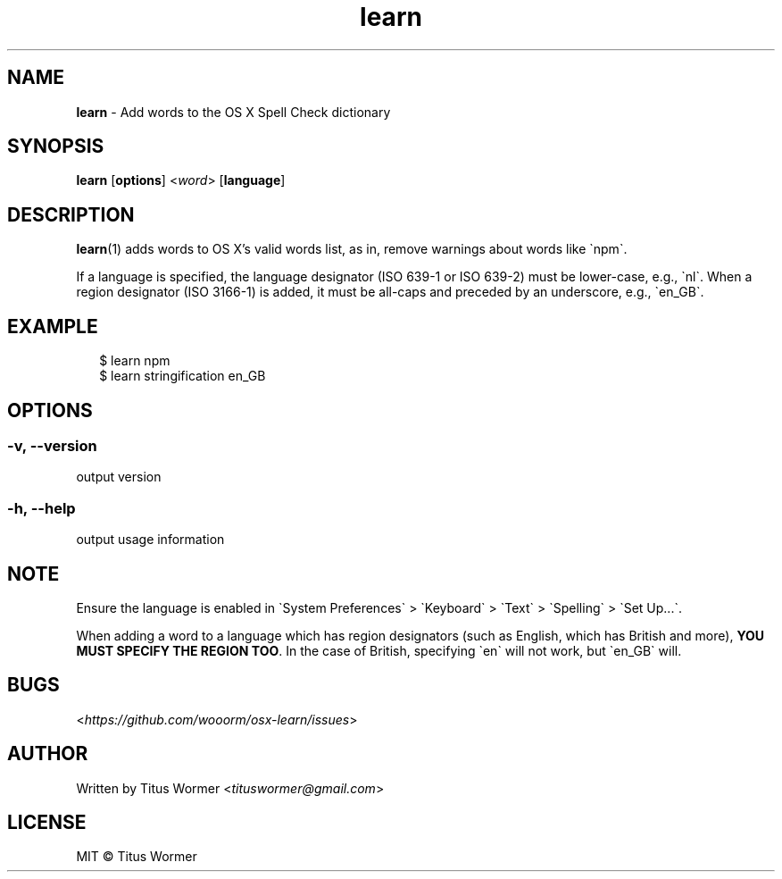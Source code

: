 .TH "learn" "1" "August 2015" "0.0.0" ""

.SH "NAME"
\fBlearn\fR - Add words to the OS X Spell Check dictionary

.SH "SYNOPSIS"
.P
\fBlearn\fR \[lB]\fBoptions\fR\[rB] <\fIword\fR> \[lB]\fBlanguage\fR\[rB]

.SH "DESCRIPTION"
.P
\fBlearn\fR(1) adds words to OS X\(cqs valid words list, as in, remove warnings
about words like \(ganpm\(ga.

If a language is specified, the language designator (ISO 639-1 or ISO 639-2)
must be lower-case, e.g., \(ganl\(ga. When a region designator (ISO 3166-1) is
added, it must be all-caps and preceded by an underscore, e.g., \(gaen_GB\(ga.

.SH "EXAMPLE"
.RS 2
.nf
\(Do learn npm
.fi
.nf
\(Do learn stringification en_GB
.fi
.RE

.SH "OPTIONS"

.SS "-v, --version"
.P
output version

.SS "-h, --help"
.P
output usage information

.SH "NOTE"
.P
Ensure the language is enabled in \(gaSystem Preferences\(ga > \(gaKeyboard\(ga
> \(gaText\(ga > \(gaSpelling\(ga > \(gaSet Up...\(ga.

.P
When adding a word to a language which has region designators (such as English,
which has British and more), \fBYOU MUST SPECIFY THE REGION TOO\fR.
In the case of British, specifying \(gaen\(ga will not work, but \(gaen_GB\(ga
will.

.SH "BUGS"
.P
<\fIhttps://github.com/wooorm/osx-learn/issues\fR>

.SH "AUTHOR"
.P
Written by Titus Wormer <\fItituswormer@gmail.com\fR>

.SH "LICENSE"
.P
MIT \(co Titus Wormer
